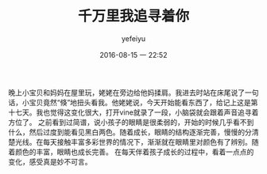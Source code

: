#+STARTUP: showall
#+STARTUP: hidestars
#+OPTIONS: H:2 num:t tags:nil toc:t timestamps:t
#+LAYOUT: post
#+AUTHOR: yefeiyu
#+DATE: 2016-08-15 一 22:52
#+TITLE: 千万里我追寻着你
#+DESCRIPTION: 对婴儿成长的描述
#+TAGS: life,生活,育儿
#+CATEGORIES: life

晚上小宝贝和妈妈在屋里玩，姥姥在旁边给他妈揉肩。我进去时站在床尾说了一句话，小宝贝竟然“倏”地扭头看我。他姥姥说，今天开始能看东西了，给记上这是第十七天。我也觉得这变化很大，打开vine就录了一段，小脑袋就会跟着声音追寻着方位了。
之前看到过简谱，说小孩子的眼睛是很柔弱的，开始的时候几乎看不到什么，然后过度到能看见黑白两色。随着成长，眼睛的结构逐渐完善，慢慢的分清楚光线。在每天接触丰富多彩世界的情况下，渐渐就在眼睛里对颜色有了辨别。随着颜色的丰富，眼睛也成长完善。
在每天伴着孩子成长的过程中，看着一点点的变化，感受真是妙不可言。
